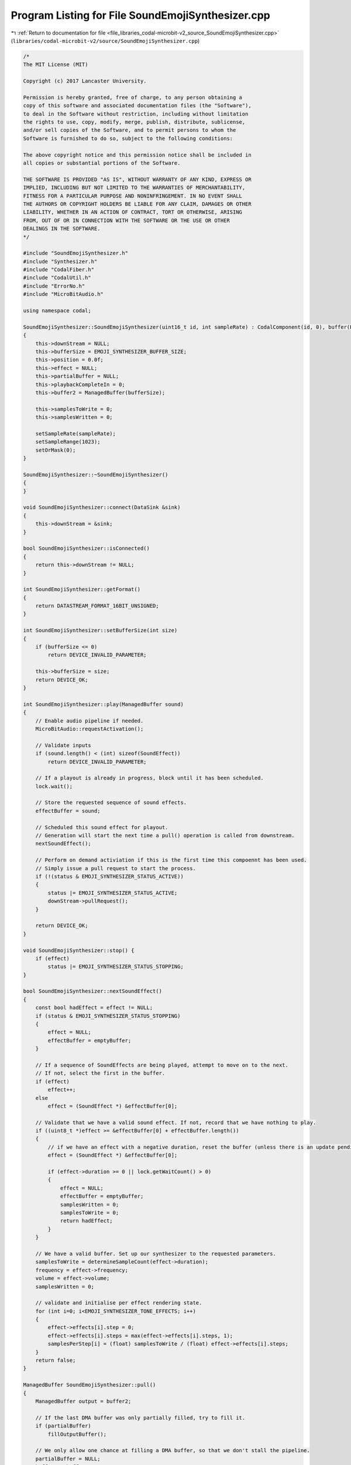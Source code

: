 
.. _program_listing_file_libraries_codal-microbit-v2_source_SoundEmojiSynthesizer.cpp:

Program Listing for File SoundEmojiSynthesizer.cpp
==================================================

|exhale_lsh| :ref:`Return to documentation for file <file_libraries_codal-microbit-v2_source_SoundEmojiSynthesizer.cpp>` (``libraries/codal-microbit-v2/source/SoundEmojiSynthesizer.cpp``)

.. |exhale_lsh| unicode:: U+021B0 .. UPWARDS ARROW WITH TIP LEFTWARDS

.. code-block:: cpp

   /*
   The MIT License (MIT)
   
   Copyright (c) 2017 Lancaster University.
   
   Permission is hereby granted, free of charge, to any person obtaining a
   copy of this software and associated documentation files (the "Software"),
   to deal in the Software without restriction, including without limitation
   the rights to use, copy, modify, merge, publish, distribute, sublicense,
   and/or sell copies of the Software, and to permit persons to whom the
   Software is furnished to do so, subject to the following conditions:
   
   The above copyright notice and this permission notice shall be included in
   all copies or substantial portions of the Software.
   
   THE SOFTWARE IS PROVIDED "AS IS", WITHOUT WARRANTY OF ANY KIND, EXPRESS OR
   IMPLIED, INCLUDING BUT NOT LIMITED TO THE WARRANTIES OF MERCHANTABILITY,
   FITNESS FOR A PARTICULAR PURPOSE AND NONINFRINGEMENT. IN NO EVENT SHALL
   THE AUTHORS OR COPYRIGHT HOLDERS BE LIABLE FOR ANY CLAIM, DAMAGES OR OTHER
   LIABILITY, WHETHER IN AN ACTION OF CONTRACT, TORT OR OTHERWISE, ARISING
   FROM, OUT OF OR IN CONNECTION WITH THE SOFTWARE OR THE USE OR OTHER
   DEALINGS IN THE SOFTWARE.
   */
   
   #include "SoundEmojiSynthesizer.h"
   #include "Synthesizer.h"
   #include "CodalFiber.h"
   #include "CodalUtil.h"
   #include "ErrorNo.h"
   #include "MicroBitAudio.h"
   
   using namespace codal;
   
   SoundEmojiSynthesizer::SoundEmojiSynthesizer(uint16_t id, int sampleRate) : CodalComponent(id, 0), buffer(EMOJI_SYNTHESIZER_BUFFER_SIZE), emptyBuffer(0)
   {
       this->downStream = NULL;
       this->bufferSize = EMOJI_SYNTHESIZER_BUFFER_SIZE;
       this->position = 0.0f;
       this->effect = NULL;
       this->partialBuffer = NULL;
       this->playbackCompleteIn = 0;
       this->buffer2 = ManagedBuffer(bufferSize);
   
       this->samplesToWrite = 0;
       this->samplesWritten = 0;
   
       setSampleRate(sampleRate);
       setSampleRange(1023);
       setOrMask(0);
   }
   
   SoundEmojiSynthesizer::~SoundEmojiSynthesizer()
   {
   }
   
   void SoundEmojiSynthesizer::connect(DataSink &sink)
   {
       this->downStream = &sink;
   }
   
   bool SoundEmojiSynthesizer::isConnected()
   {
       return this->downStream != NULL;
   }
   
   int SoundEmojiSynthesizer::getFormat()
   {
       return DATASTREAM_FORMAT_16BIT_UNSIGNED;
   }
   
   int SoundEmojiSynthesizer::setBufferSize(int size)
   {
       if (bufferSize <= 0)
           return DEVICE_INVALID_PARAMETER;
   
       this->bufferSize = size;
       return DEVICE_OK;
   }
   
   int SoundEmojiSynthesizer::play(ManagedBuffer sound)
   {
       // Enable audio pipeline if needed.
       MicroBitAudio::requestActivation();
   
       // Validate inputs
       if (sound.length() < (int) sizeof(SoundEffect))
           return DEVICE_INVALID_PARAMETER;
   
       // If a playout is already in progress, block until it has been scheduled.
       lock.wait();
   
       // Store the requested sequence of sound effects.
       effectBuffer = sound;
   
       // Scheduled this sound effect for playout. 
       // Generation will start the next time a pull() operation is called from downstream.
       nextSoundEffect();
   
       // Perform on demand activiation if this is the first time this compoennt has been used.
       // Simply issue a pull request to start the process.
       if (!(status & EMOJI_SYNTHESIZER_STATUS_ACTIVE))
       {
           status |= EMOJI_SYNTHESIZER_STATUS_ACTIVE;
           downStream->pullRequest();
       }
   
       return DEVICE_OK;
   }
   
   void SoundEmojiSynthesizer::stop() {
       if (effect)
           status |= EMOJI_SYNTHESIZER_STATUS_STOPPING;
   }
   
   bool SoundEmojiSynthesizer::nextSoundEffect()
   {
       const bool hadEffect = effect != NULL;
       if (status & EMOJI_SYNTHESIZER_STATUS_STOPPING)
       {
           effect = NULL;
           effectBuffer = emptyBuffer;
       }
   
       // If a sequence of SoundEffects are being played, attempt to move on to the next.
       // If not, select the first in the buffer.
       if (effect)
           effect++;
       else
           effect = (SoundEffect *) &effectBuffer[0];
       
       // Validate that we have a valid sound effect. If not, record that we have nothing to play.
       if ((uint8_t *)effect >= &effectBuffer[0] + effectBuffer.length())
       {
           // if we have an effect with a negative duration, reset the buffer (unless there is an update pending)
           effect = (SoundEffect *) &effectBuffer[0];
   
           if (effect->duration >= 0 || lock.getWaitCount() > 0)
           {
               effect = NULL;
               effectBuffer = emptyBuffer;
               samplesWritten = 0;
               samplesToWrite = 0;
               return hadEffect;
           }
       }
   
       // We have a valid buffer. Set up our synthesizer to the requested parameters.
       samplesToWrite = determineSampleCount(effect->duration);
       frequency = effect->frequency;
       volume = effect->volume;
       samplesWritten = 0;
   
       // validate and initialise per effect rendering state.
       for (int i=0; i<EMOJI_SYNTHESIZER_TONE_EFFECTS; i++)
       {
           effect->effects[i].step = 0;
           effect->effects[i].steps = max(effect->effects[i].steps, 1);
           samplesPerStep[i] = (float) samplesToWrite / (float) effect->effects[i].steps;
       }
       return false;
   }
   
   ManagedBuffer SoundEmojiSynthesizer::pull()
   {
       ManagedBuffer output = buffer2;
   
       // If the last DMA buffer was only partially filled, try to fill it.
       if (partialBuffer)
           fillOutputBuffer();
   
       // We only allow one chance at filling a DMA buffer, so that we don't stall the pipeline.
       partialBuffer = NULL;
       buffer2 = buffer;
   
       // Generate another buffer if possible. This may be empty if there is no sound effect scheduled.
       fillOutputBuffer();
   
       // Issue a Pull Request so that we are always receiver driven, and we're done.
       downStream->pullRequest();
   
       // Issue a deferred DEVICE_SOUND_EMOJI_SYNTHESIZER_EVT_PLAYBACK_COMPLETE event if requested.
       if (playbackCompleteIn > 0)
       {
           playbackCompleteIn--;
   
           if (playbackCompleteIn == 0)
               Event(id, DEVICE_SOUND_EMOJI_SYNTHESIZER_EVT_PLAYBACK_COMPLETE);
       }
   
       return output;
   }
   
   ManagedBuffer SoundEmojiSynthesizer::fillOutputBuffer()
   {
       // Generate a buffer on demand. This is likely to be in interrupt context, so
       // the receiver driven nature reduces glitching on audio output.
       bool done = false;
       uint16_t *sample = NULL;
       uint16_t *bufferEnd;
   
       while (!done)
       {
           if (samplesWritten == samplesToWrite || status & EMOJI_SYNTHESIZER_STATUS_STOPPING)
           {
               bool renderComplete = nextSoundEffect();
   
               // If we have just completed active playout of an effect, and there are no more effects scheduled, 
               // unblock any fibers that may be waiting to play a sound effect.
               if (samplesToWrite == 0 || status & EMOJI_SYNTHESIZER_STATUS_STOPPING)
               {
                   done = true;
                   if (renderComplete || status & EMOJI_SYNTHESIZER_STATUS_STOPPING)
                   {
                       if (renderComplete)
                           partialBuffer = sample;
   
                       // Flip our status bit and fire the event
                       status &= ~EMOJI_SYNTHESIZER_STATUS_STOPPING;
                       playbackCompleteIn = CONFIG_EMOJI_SYNTHESIZER_OUTPUT_BUFFER_DEPTH+2;
                       Event(id, DEVICE_SOUND_EMOJI_SYNTHESIZER_EVT_DONE);
                       lock.notify();
                   }
               }
           }
           
           // If we have something to do, ensure our buffers are created.
           // We defer creation to avoid unecessary heap allocation when genertaing silence.
           if (((samplesWritten < samplesToWrite) || !(status & EMOJI_SYNTHESIZER_STATUS_OUTPUT_SILENCE_AS_EMPTY)) && sample == NULL)
           {
               // If we completed the last sound effect in the middl eof a DMA buffer, continue from where we left off
               if (partialBuffer)
               {
                   sample = partialBuffer;
                   partialBuffer = NULL;
               }
               else
               {
                   buffer = ManagedBuffer(bufferSize);
                   sample = (uint16_t *) &buffer[0];
               }
   
               bufferEnd = (uint16_t *) (&buffer[0] + buffer.length());
           }
   
           // Generate some samples with the current effect parameters.
           while(samplesWritten < samplesToWrite)
           {
               float skip = ((EMOJI_SYNTHESIZER_TONE_WIDTH_F * frequency) / sampleRate);
               float gain = (sampleRange * volume) / 1024.0f;
               float offset = 512.0f - (512.0f * gain);
   
               int effectStepEnd[EMOJI_SYNTHESIZER_TONE_EFFECTS];
   
               for (int i = 0; i < EMOJI_SYNTHESIZER_TONE_EFFECTS; i++)
               {
                   effectStepEnd[i] = (int) (samplesPerStep[i] * (effect->effects[i].step));
                   if (effect->effects[i].step == effect->effects[i].steps - 1)
                       effectStepEnd[i] = samplesToWrite;
               }
                   
               int stepEndPosition = effectStepEnd[0];
               for (int i = 1; i < EMOJI_SYNTHESIZER_TONE_EFFECTS; i++)
                   stepEndPosition = min(stepEndPosition, effectStepEnd[i]);
   
               // Write samples until the end of the next effect-step
               while (samplesWritten < stepEndPosition)
               {
                   // Stop processing when we've filled the requested buffer
                   if (sample == bufferEnd)
                       return buffer;
   
                   // Synthesize a sample
                   float s = effect->tone.tonePrint(effect->tone.parameter, (int) position);
   
                   // Apply volume scaling and OR mask (if specified).
                   *sample = ((uint16_t) ((s * gain) + offset)) | orMask;
   
                   // Move on our pointers.
                   sample++;
                   samplesWritten++;
                   position += skip;
   
                   // Keep our toneprint pointer in range
                   while(position > EMOJI_SYNTHESIZER_TONE_WIDTH_F)
                       position -= EMOJI_SYNTHESIZER_TONE_WIDTH_F;
               }
   
               // Invoke the effect function for any effects that are due.
               for (int i = 0; i < EMOJI_SYNTHESIZER_TONE_EFFECTS; i++)
               {
                   if (samplesWritten == effectStepEnd[i])
                   {
                       if (effect->effects[i].step < effect->effects[i].steps)
                       {
                           if (effect->effects[i].effect)
                               effect->effects[i].effect(this, &effect->effects[i]);
   
                           effect->effects[i].step++;
                       }
                   }
               }
           }
       }
   
       // if we have no data to send, return an empty buffer (if requested)
       if (sample == NULL)
       {
           buffer = ManagedBuffer();
       }
       else
       {
           // Pad the output buffer with silence if necessary.
           uint16_t silence = ((uint16_t) (sampleRange *0.5f)) | orMask;
           while(sample < bufferEnd)
           {
               *sample = silence;
               sample++;
           }
       }
   
       return buffer;
   }
   
   float SoundEmojiSynthesizer::getSampleRate()
   {
       return sampleRate;
   }
   
   int SoundEmojiSynthesizer::setSampleRate(int sampleRate)
   {
       if( sampleRate < 1 )
           return ErrorCode::DEVICE_INVALID_PARAMETER;
       this->sampleRate = sampleRate;
       return DEVICE_OK;
   }
   
   int SoundEmojiSynthesizer::determineSampleCount(float playoutTime)
   {
       if (playoutTime < 0)
           playoutTime = -playoutTime;
   
       float seconds = playoutTime / 1000.0f;
       return (int) ((float)sampleRate * seconds);
   }
   
   uint16_t SoundEmojiSynthesizer::getSampleRange()
   {
       return (uint16_t)sampleRange;
   }
   
   int SoundEmojiSynthesizer::setSampleRange(uint16_t sampleRange)
   {
       this->sampleRange = (float)sampleRange;
       return DEVICE_OK;
   }
   
   int SoundEmojiSynthesizer::setOrMask(uint16_t mask)
   {
       orMask = mask;
       return DEVICE_OK;
   }
   
   
   void SoundEmojiSynthesizer::allowEmptyBuffers(bool mode)
   {
       if (mode)
           this->status |= EMOJI_SYNTHESIZER_STATUS_OUTPUT_SILENCE_AS_EMPTY;
       else
           this->status &= ~EMOJI_SYNTHESIZER_STATUS_OUTPUT_SILENCE_AS_EMPTY;
   
       
   }
